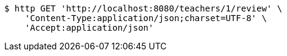 [source,bash]
----
$ http GET 'http://localhost:8080/teachers/1/review' \
    'Content-Type:application/json;charset=UTF-8' \
    'Accept:application/json'
----